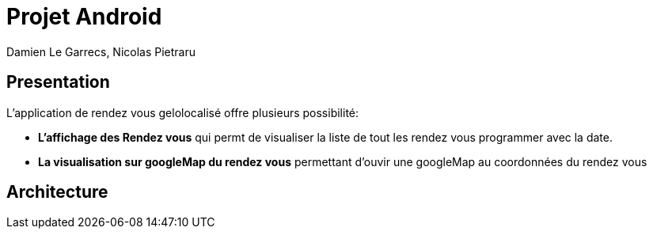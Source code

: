 = Projet Android

Damien Le Garrecs,  Nicolas Pietraru


== Presentation

L'application de rendez vous gelolocalisé offre  plusieurs possibilité:

* *L'affichage des Rendez vous* qui permt de visualiser la liste de tout
les rendez vous programmer avec la date.
* *La visualisation sur googleMap du rendez vous* permettant
d'ouvir une googleMap au coordonnées du rendez vous

== Architecture
